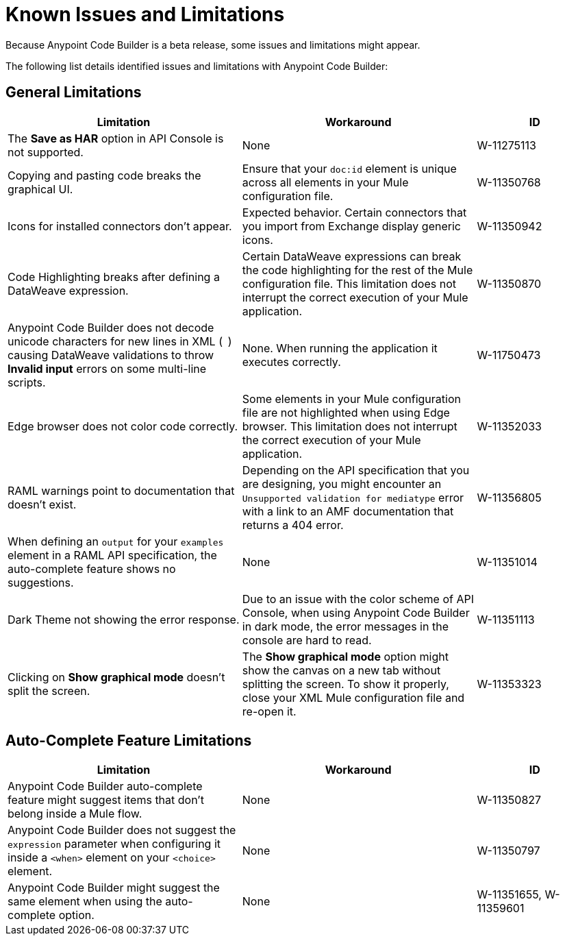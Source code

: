 = Known Issues and Limitations

Because Anypoint Code Builder is a beta release, some issues and limitations might appear.

The following list details identified issues and limitations with Anypoint Code Builder:

== General Limitations

[%header,cols="2a,2a,1a"]
|===
| Limitation | Workaround |ID
| The *Save as HAR* option in API Console is not supported. | None | W-11275113
| Copying and pasting code breaks the graphical UI. | Ensure that your `doc:id` element is unique across all elements in your Mule configuration file.  | W-11350768
| Icons for installed connectors don't appear. | Expected behavior. Certain connectors that you import from Exchange display generic icons. | W-11350942
| Code Highlighting breaks after defining a DataWeave expression. | Certain DataWeave expressions can break the code highlighting for the rest of the Mule configuration file. This limitation does not interrupt the correct execution of your Mule application.  | W-11350870
| Anypoint Code Builder does not decode unicode characters for new lines in XML (`&#10;`) causing DataWeave validations to throw *Invalid input* errors on some multi-line scripts. | None. When running the application it executes correctly.  | W-11750473
| Edge browser does not color code correctly. | Some elements in your Mule configuration file are not highlighted when using Edge browser. This limitation does not interrupt the correct execution of your Mule application. | W-11352033
| RAML warnings point to documentation that doesn't exist. | Depending on the API specification that you are designing, you might encounter an `Unsupported validation for mediatype` error with a link to an AMF documentation that returns a 404 error.  | W-11356805
| When defining an `output` for your `examples` element in a RAML API specification, the auto-complete feature shows no suggestions. | None | W-11351014
| Dark Theme not showing the error response. | Due to an issue with the color scheme of API Console, when using Anypoint Code Builder in dark mode, the error messages in the console are hard to read. | W-11351113
| Clicking on *Show graphical mode* doesn't split the screen. | The *Show graphical mode* option might show the canvas on a new tab without splitting the screen. To show it properly, close your XML Mule configuration file and re-open it. | W-11353323
| README descriptions of the Anypoint Code Builder extensions are outdated. | W-11287353
|===

== Auto-Complete Feature Limitations

[%header,cols="2a,2a,1a"]
|===
| Limitation | Workaround |ID
| Anypoint Code Builder auto-complete feature might suggest items that don't belong inside a Mule flow. | None |  W-11350827
| Anypoint Code Builder does not suggest the `expression` parameter when configuring it inside a `<when>` element on your `<choice>` element. | None | W-11350797
| Anypoint Code Builder might suggest the same element when using the auto-complete option. | None | W-11351655,  W-11359601
|===
